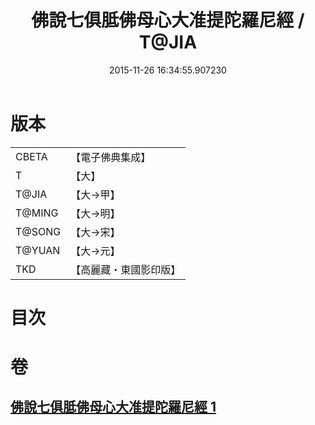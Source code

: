 #+TITLE: 佛說七俱胝佛母心大准提陀羅尼經 / T@JIA
#+DATE: 2015-11-26 16:34:55.907230
* 版本
 |     CBETA|【電子佛典集成】|
 |         T|【大】     |
 |     T@JIA|【大→甲】   |
 |    T@MING|【大→明】   |
 |    T@SONG|【大→宋】   |
 |    T@YUAN|【大→元】   |
 |       TKD|【高麗藏・東國影印版】|

* 目次
* 卷
** [[file:KR6j0284_001.txt][佛說七俱胝佛母心大准提陀羅尼經 1]]
